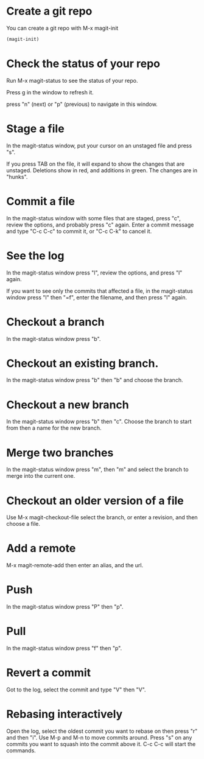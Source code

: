 * Create a git repo
You can create a git repo with M-x magit-init

#+BEGIN_SRC emacs-lisp
(magit-init)
#+END_SRC

* Check the status of your repo
Run M-x magit-status to see the status of your repo.

Press g in the window to refresh it.

press "n" (next) or "p" (previous) to navigate in this window.

* Stage a file
In the magit-status window, put your cursor on an unstaged file and press "s".

If you press TAB on the file, it will expand to show the changes that are unstaged. Deletions show in red, and additions in green. The changes are in "hunks".

* Commit a file
In the magit-status window with some files that are staged, press "c", review the options, and probably press "c" again. Enter a commit message and type "C-c C-c" to commit it, or "C-c C-k" to cancel it.

* See the log
In the magit-status window press "l", review the options, and press "l" again.

If you want to see only the commits that affected a file, in the magit-status window press "l" then "=f", enter the filename, and then press "l" again.

* Checkout a branch
In the magit-status window press "b".

* Checkout an existing branch.
In the magit-status window press "b" then "b" and choose the branch.

* Checkout a new branch
In the magit-status window press "b" then "c". Choose the branch to start from then a name for the new branch.

* Merge two branches
In the magit-status window press "m", then "m" and select the branch to merge into the current one.

* Checkout an older version of a file
Use M-x magit-checkout-file select the branch, or enter a revision, and then choose a file.

* Add a remote
M-x magit-remote-add
then enter an alias, and the url.

* Push
In the magit-status window press "P" then "p".

* Pull
In the magit-status window press "f" then "p".

* Revert a commit
Got to the log, select the commit and type "V" then "V".

* Rebasing interactively

Open the log, select the oldest commit you want to rebase on then press "r" and then "i". Use M-p and M-n to move commits around. Press "s" on any commits you want to squash into the commit above it. C-c C-c will start the commands.
